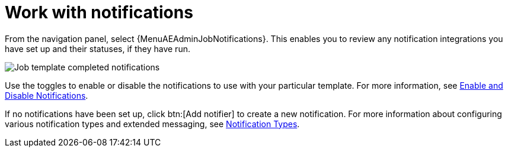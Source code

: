 [id="controller-work-with-notifications"]

= Work with notifications

From the navigation panel, select {MenuAEAdminJobNotifications}. 
This enables you to review any notification integrations you have set up and their statuses, if they have run.

image::ug-job-template-completed-notifications-view.png[Job template completed notifications]

Use the toggles to enable or disable the notifications to use with your particular template.
For more information, see xref:controller-enable-disable-notifications[Enable and Disable Notifications].

If no notifications have been set up, click btn:[Add notifier] to create a new notification.
For more information about configuring various notification types and extended messaging, see xref:controller-notification-types[Notification Types].
